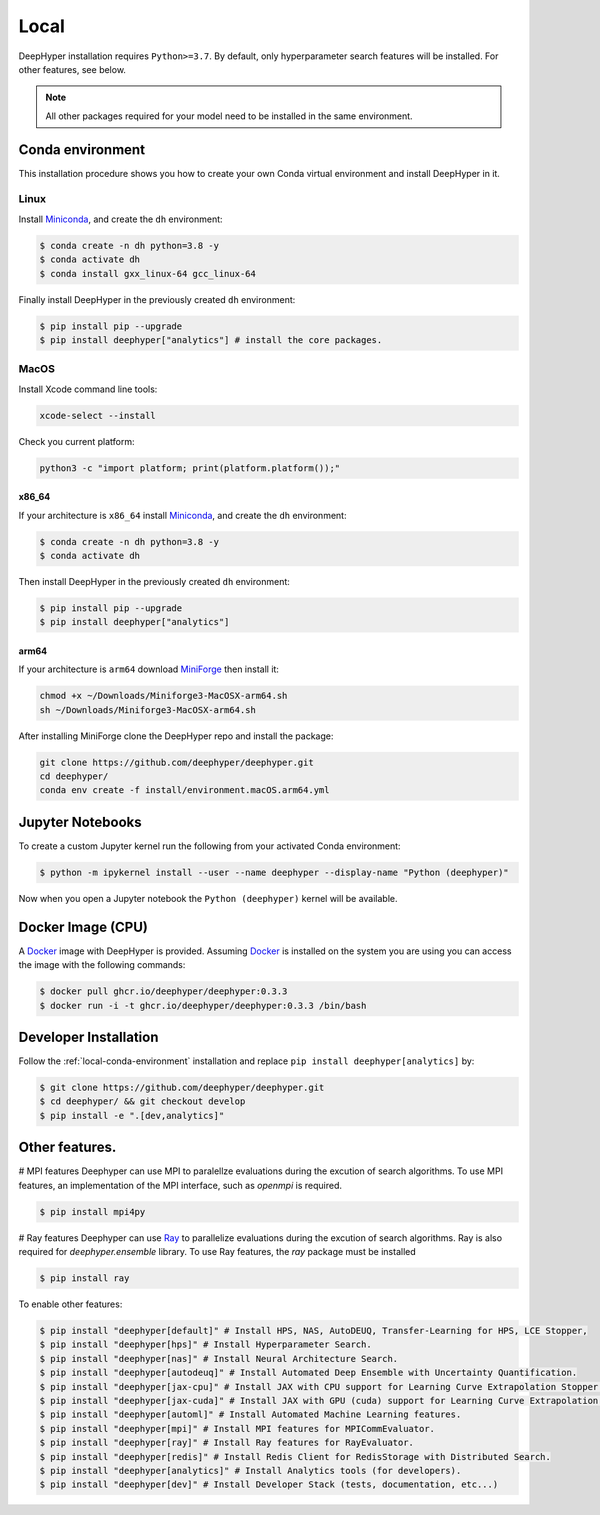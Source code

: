 Local
*****

DeepHyper installation requires ``Python>=3.7``. By default, only hyperparameter search features will be installed. For other features, see below.

.. note:: All other packages required for your model need to be installed in the same environment.

.. _local-conda-environment:

Conda environment
=================

This installation procedure shows you how to create your own Conda virtual environment and install DeepHyper in it. 

Linux
-----

Install `Miniconda <https://docs.conda.io/en/latest/miniconda.html>`_, and create the ``dh`` environment:

.. code-block:: console

    $ conda create -n dh python=3.8 -y
    $ conda activate dh
    $ conda install gxx_linux-64 gcc_linux-64

Finally install DeepHyper in the previously created ``dh`` environment:

.. code-block:: console

    $ pip install pip --upgrade
    $ pip install deephyper["analytics"] # install the core packages. 

MacOS
-----

Install Xcode command line tools:

.. code-block:: console

    xcode-select --install

Check you current platform:

.. code-block:: console

    python3 -c "import platform; print(platform.platform());"

x86_64
######

If your architecture is ``x86_64`` install `Miniconda <https://docs.conda.io/en/latest/miniconda.html>`_, and create the ``dh`` environment:

.. code-block:: console

    $ conda create -n dh python=3.8 -y
    $ conda activate dh

Then install DeepHyper in the previously created ``dh`` environment:

.. code-block:: console

    $ pip install pip --upgrade
    $ pip install deephyper["analytics"]


arm64
#####

If your architecture is  ``arm64`` download `MiniForge <https://github.com/conda-forge/miniforge/releases/latest/download/Miniforge3-MacOSX-arm64.sh>`_ then install it:

.. code-block:: console

    chmod +x ~/Downloads/Miniforge3-MacOSX-arm64.sh
    sh ~/Downloads/Miniforge3-MacOSX-arm64.sh

After installing MiniForge clone the DeepHyper repo and install the package:

.. code-block:: console

    git clone https://github.com/deephyper/deephyper.git
    cd deephyper/
    conda env create -f install/environment.macOS.arm64.yml
    


Jupyter Notebooks
=================

To create a custom Jupyter kernel run the following from your activated Conda environment:

.. code-block:: console

    $ python -m ipykernel install --user --name deephyper --display-name "Python (deephyper)"

Now when you open a Jupyter notebook the ``Python (deephyper)`` kernel will be available.


.. _local-docker-installation:

Docker Image (CPU)
==================

A `Docker <https://www.docker.com>`_ image with DeepHyper is provided. Assuming `Docker <https://www.docker.com>`_ is installed on the system you are using you can access the image with the following commands:


.. code-block:: console

    $ docker pull ghcr.io/deephyper/deephyper:0.3.3
    $ docker run -i -t ghcr.io/deephyper/deephyper:0.3.3 /bin/bash

.. _local-dev-installation:

Developer Installation
======================

Follow the :ref:`local-conda-environment` installation and replace ``pip install deephyper[analytics]`` by:

.. code-block:: console

    $ git clone https://github.com/deephyper/deephyper.git
    $ cd deephyper/ && git checkout develop
    $ pip install -e ".[dev,analytics]"

Other features.
=================

# MPI features
Deephyper can use MPI to paralellze evaluations during the excution of search algorithms. To use MPI features, an implementation of the MPI interface, such as `openmpi` is required.

.. code-block:: console

    $ pip install mpi4py

# Ray features
Deephyper can use `Ray <https://docs.ray.io/en/latest/ray-overview/installation.html>`_ to parallelize evaluations during the excution of search algorithms. Ray is also required for `deephyper.ensemble` library. To use Ray features, the `ray` package must be installed 

.. code-block:: console

    $ pip install ray


To enable other features:

.. code-block:: console
    
    $ pip install "deephyper[default]" # Install HPS, NAS, AutoDEUQ, Transfer-Learning for HPS, LCE Stopper,
    $ pip install "deephyper[hps]" # Install Hyperparameter Search.
    $ pip install "deephyper[nas]" # Install Neural Architecture Search.
    $ pip install "deephyper[autodeuq]" # Install Automated Deep Ensemble with Uncertainty Quantification.
    $ pip install "deephyper[jax-cpu]" # Install JAX with CPU support for Learning Curve Extrapolation Stopper.
    $ pip install "deephyper[jax-cuda]" # Install JAX with GPU (cuda) support for Learning Curve Extrapolation Stopper.
    $ pip install "deephyper[automl]" # Install Automated Machine Learning features.
    $ pip install "deephyper[mpi]" # Install MPI features for MPICommEvaluator.
    $ pip install "deephyper[ray]" # Install Ray features for RayEvaluator.
    $ pip install "deephyper[redis]" # Install Redis Client for RedisStorage with Distributed Search.
    $ pip install "deephyper[analytics]" # Install Analytics tools (for developers).
    $ pip install "deephyper[dev]" # Install Developer Stack (tests, documentation, etc...)